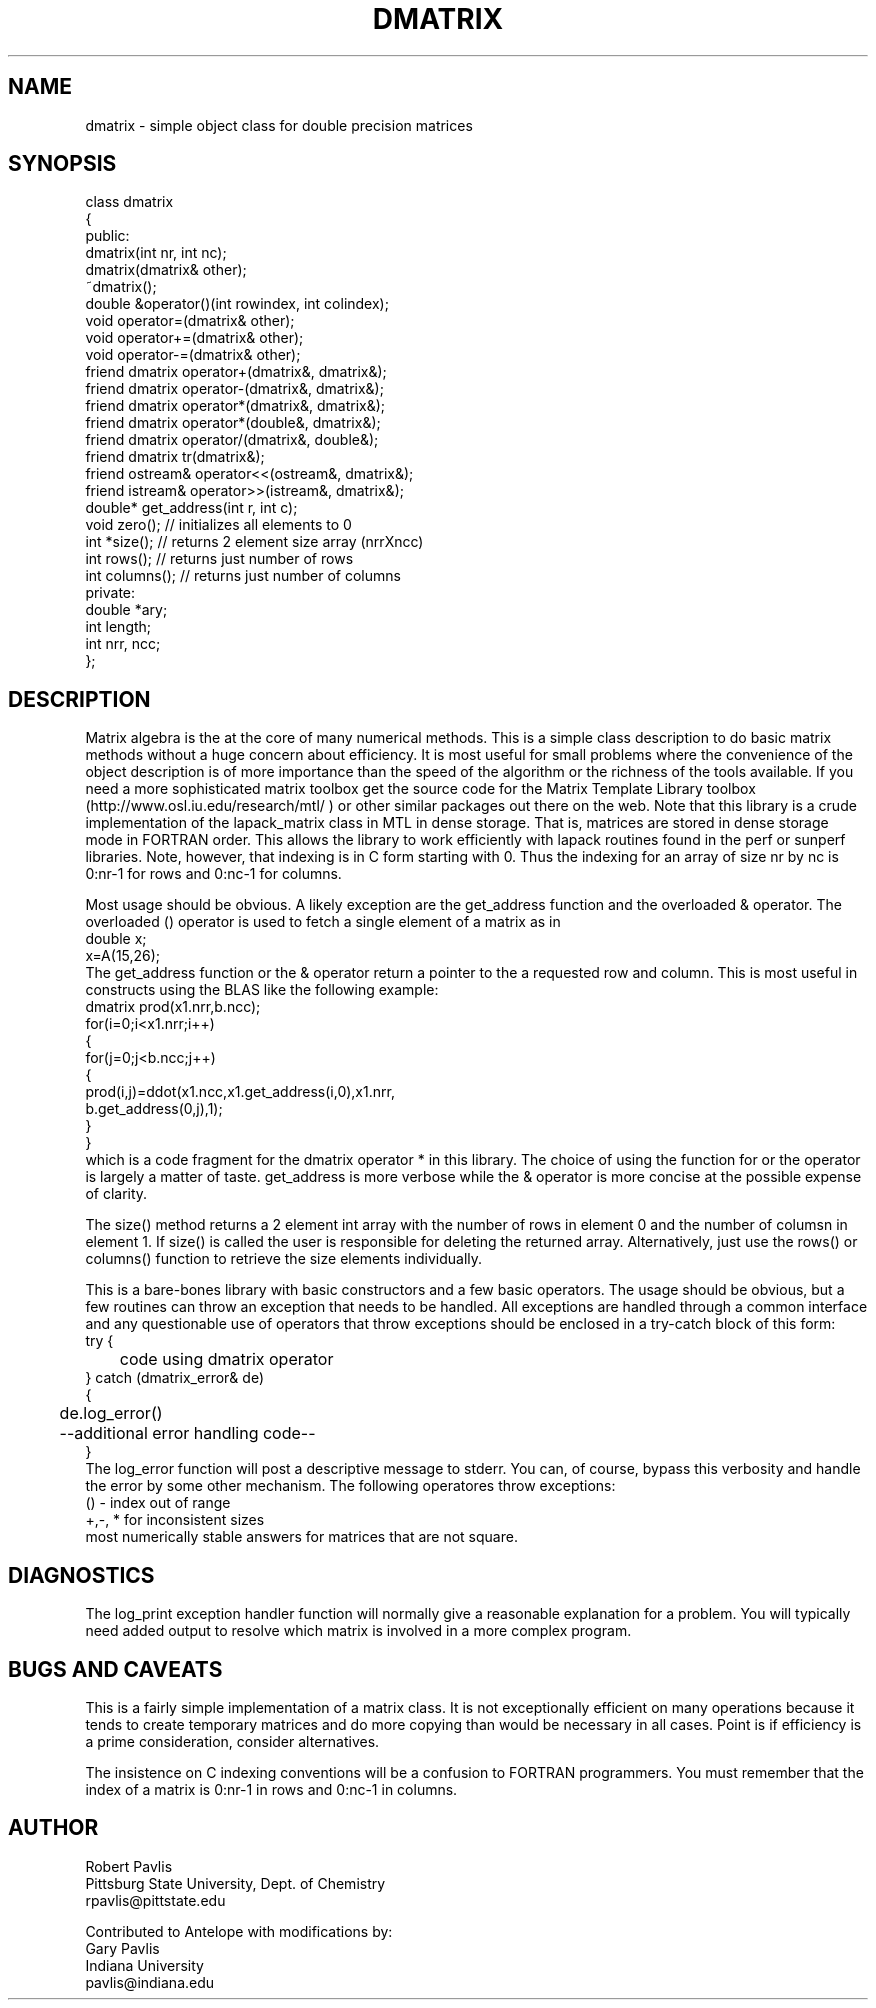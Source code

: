 '\" te
.TH DMATRIX 3 "$Date$"
.SH NAME
dmatrix - simple object class for double precision matrices
.SH SYNOPSIS
.nf
class dmatrix
{
public:
  dmatrix(int nr, int nc);
  dmatrix(dmatrix& other);
  ~dmatrix();
  double &operator()(int rowindex, int colindex);
  void operator=(dmatrix& other);
  void operator+=(dmatrix& other);
  void operator-=(dmatrix& other);
  friend dmatrix operator+(dmatrix&, dmatrix&);
  friend dmatrix operator-(dmatrix&, dmatrix&);
  friend dmatrix operator*(dmatrix&, dmatrix&);
  friend dmatrix operator*(double&, dmatrix&);
  friend dmatrix operator/(dmatrix&, double&);
  friend dmatrix tr(dmatrix&);
  friend ostream& operator<<(ostream&, dmatrix&);
  friend istream& operator>>(istream&, dmatrix&);
  double* get_address(int r, int c);
  void zero(); // initializes all elements to 0
  int *size(); // returns 2 element size array (nrrXncc)
  int rows();  // returns just number of rows
  int columns(); // returns just number of columns
private:
   double *ary;
   int length;
   int nrr, ncc;
};
.fi
.SH DESCRIPTION
.LP
Matrix algebra is the at the core of many numerical methods.
This is a simple class description to do basic matrix methods 
without a huge concern about efficiency.  It is most useful
for small problems where the convenience of the object description 
is of more importance than the speed of the algorithm or the 
richness of the tools available.  If you need a more sophisticated
matrix toolbox get the source code for the Matrix Template Library
toolbox  (http://www.osl.iu.edu/research/mtl/ ) or other similar
packages out there on the web.
Note that this library is a crude implementation of the lapack_matrix
class in MTL in dense storage.  That is, matrices are stored in 
dense storage mode in FORTRAN order.  This allows the library
to work efficiently with lapack routines found in the perf 
or sunperf libraries.
Note, however, that indexing is in C form starting with 0.
Thus the indexing for an array of size nr by nc is 0:nr-1 for
rows and 0:nc-1 for columns.
.LP
Most usage should be obvious.  A likely exception are the get_address
function and the overloaded & operator.  
The overloaded () operator is used to fetch a single
element of a matrix as in
.nf
double x;
x=A(15,26);
.fi
The get_address function or the & operator return a pointer to the a requested
row and column.  This is most useful in constructs using the 
BLAS like the following example:
.nf
        dmatrix prod(x1.nrr,b.ncc);
        for(i=0;i<x1.nrr;i++)
        {
                for(j=0;j<b.ncc;j++)
                {
                        prod(i,j)=ddot(x1.ncc,x1.get_address(i,0),x1.nrr,
                                b.get_address(0,j),1);
                }
        }
.fi
which is a code fragment for the dmatrix operator * in this library.
The choice of using the function for or the operator is largely a matter 
of taste.  get_address is more verbose while the & operator is more
concise at the possible expense of clarity.  
.LP
The size() method returns a 2 element int array with the number of rows
in element 0 and the number of columsn in element 1.  
If size() is called the user is responsible for deleting the returned
array.  Alternatively, just use the rows() or columns() 
function to retrieve the size elements individually.
.LP
This is a bare-bones library with basic constructors and a few 
basic operators.  The usage should be obvious, but a few routines
can throw an exception that needs to be handled.  
All exceptions are handled through a common interface and 
any questionable use of operators that throw exceptions should
be enclosed in a try-catch block of this form:
.nf
try {
	code using dmatrix operator
} catch (dmatrix_error& de)
{
	de.log_error()
	--additional error handling code--
}
.fi
The log_error function will post a descriptive message to stderr.  
You can, of course, bypass this verbosity and handle the error by
some other mechanism.  The following operatores throw exceptions:
.nf
() - index out of range
+,-, * for inconsistent sizes
.fi
most numerically stable answers for matrices that are not square.  
.SH DIAGNOSTICS
.LP
The log_print exception handler function will normally give a reasonable
explanation for a problem.  You will typically need added output to 
resolve which matrix is involved in a more complex program.
.SH "BUGS AND CAVEATS"
.LP
This is a fairly simple implementation of a matrix class.  It is
not exceptionally efficient on many operations because it tends to
create temporary matrices and do more copying than would be 
necessary in all cases.  Point is if efficiency is a prime 
consideration, consider alternatives.
.LP
The insistence on C indexing conventions will be a confusion
to FORTRAN programmers.  You must remember that the index
of a matrix is 0:nr-1 in rows and 0:nc-1 in columns.
.SH AUTHOR
.nf
Robert Pavlis
Pittsburg State University, Dept. of Chemistry
rpavlis@pittstate.edu

Contributed to Antelope with modifications by:  
Gary Pavlis
Indiana University
pavlis@indiana.edu
.fi
.\" $Id$
